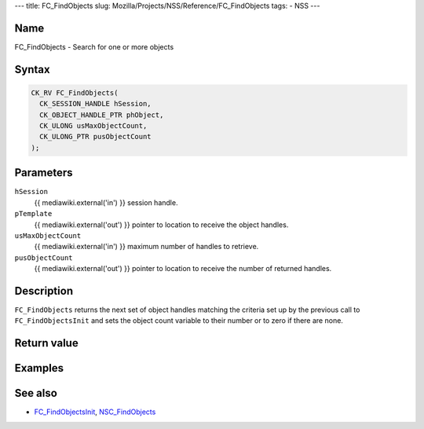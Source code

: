 --- title: FC_FindObjects slug:
Mozilla/Projects/NSS/Reference/FC_FindObjects tags: - NSS ---

.. _Name:

Name
~~~~

FC_FindObjects - Search for one or more objects

.. _Syntax:

Syntax
~~~~~~

.. code:: eval

   CK_RV FC_FindObjects(
     CK_SESSION_HANDLE hSession,
     CK_OBJECT_HANDLE_PTR phObject,
     CK_ULONG usMaxObjectCount,
     CK_ULONG_PTR pusObjectCount
   );

.. _Parameters:

Parameters
~~~~~~~~~~

``hSession``
   {{ mediawiki.external('in') }} session handle.
``pTemplate``
   {{ mediawiki.external('out') }} pointer to location to receive the
   object handles.
``usMaxObjectCount``
   {{ mediawiki.external('in') }} maximum number of handles to retrieve.
``pusObjectCount``
   {{ mediawiki.external('out') }} pointer to location to receive the
   number of returned handles.

.. _Description:

Description
~~~~~~~~~~~

``FC_FindObjects`` returns the next set of object handles matching the
criteria set up by the previous call to ``FC_FindObjectsInit`` and sets
the object count variable to their number or to zero if there are none.

.. _Return_value:

Return value
~~~~~~~~~~~~

.. _Examples:

Examples
~~~~~~~~

.. _See_also:

See also
~~~~~~~~

-  `FC_FindObjectsInit </en-US/FC_FindObjectsInit>`__,
   `NSC_FindObjects </en-US/NSC_FindObjects>`__
